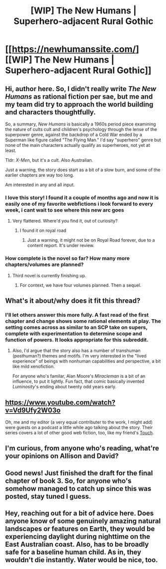#+TITLE: [WIP] The New Humans | Superhero-adjacent Rural Gothic

* [[https://newhumanssite.com/][[WIP] The New Humans | Superhero-adjacent Rural Gothic]]
:PROPERTIES:
:Author: endlessmoth
:Score: 23
:DateUnix: 1591622372.0
:DateShort: 2020-Jun-08
:END:

** Hi, author here. So, I didn't really write /The New Humans/ as rational fiction per sae, but me and my team did try to approach the world building and characters thoughtfully.

So, a summary, /New Humans/ is basically a 1960s period piece examining the nature of cults cult and children's psychology through the lense of the superpower genre, against the backdrop of a Cold War ended by a Superman like figure called "The Flying Man." I'd say "superhero" genre but none of the main characters actually qualify as superheroes, not yet at least.

Tldr: /X-Men/, but it's a cult. Also Australian.

Just a warning, the story does start as a bit of a slow burn, and some of the earlier chapters are way too long.

Am interested in any and all input.
:PROPERTIES:
:Author: Wizard-of-Woah
:Score: 9
:DateUnix: 1591688901.0
:DateShort: 2020-Jun-09
:END:

*** I love this story! I found it a couple of months ago and now it is easily one of my favorite webfictions i look forward to every week, i cant wait to see where this new arc goes
:PROPERTIES:
:Author: Just_some_guy16
:Score: 3
:DateUnix: 1591711520.0
:DateShort: 2020-Jun-09
:END:

**** Very flattered. Where'd you find it, out of curiosity?
:PROPERTIES:
:Author: Wizard-of-Woah
:Score: 2
:DateUnix: 1591712146.0
:DateShort: 2020-Jun-09
:END:

***** I found it on royal road
:PROPERTIES:
:Author: Just_some_guy16
:Score: 1
:DateUnix: 1591832637.0
:DateShort: 2020-Jun-11
:END:

****** Just a warning, it might not be on Royal Road forever, due to a content report. It's under review.
:PROPERTIES:
:Author: Wizard-of-Woah
:Score: 1
:DateUnix: 1591855983.0
:DateShort: 2020-Jun-11
:END:


*** How complete is the novel so far? How many more chapters/volumes are planned?
:PROPERTIES:
:Author: misanthropokemon
:Score: 2
:DateUnix: 1591728784.0
:DateShort: 2020-Jun-09
:END:

**** Third novel is currently finishing up.
:PROPERTIES:
:Author: ThirdMover
:Score: 4
:DateUnix: 1591729904.0
:DateShort: 2020-Jun-09
:END:

***** For context, we have four volumes planned. Then a sequel.
:PROPERTIES:
:Author: Wizard-of-Woah
:Score: 2
:DateUnix: 1591756145.0
:DateShort: 2020-Jun-10
:END:


** What's it about/why does it fit this thread?
:PROPERTIES:
:Author: Chelse-harn
:Score: 7
:DateUnix: 1591628478.0
:DateShort: 2020-Jun-08
:END:

*** I'll let others answer this more fully. A fast read of the first chapter and change shows some rational elements at play. The setting comes across as similar to an SCP take on supers, complete with experimentation to determine scope and function of powers. It looks appropriate for this subreddit.
:PROPERTIES:
:Author: Brell4Evar
:Score: 3
:DateUnix: 1591644315.0
:DateShort: 2020-Jun-08
:END:

**** Also, I'd argue that the story also has a number of transhuman (posthuman?) themes and motifs. I'm very interested in the "lived experience" of beings with nonhuman capabilities and perspective, a bit like mild xenofiction.

For anyone who's familar, Alan Moore's /Miracleman/ is a bit of an influence, to put it lightly. Fun fact, that comic basically invented /Luminosity/'s ending about twenty odd years early.
:PROPERTIES:
:Author: Wizard-of-Woah
:Score: 3
:DateUnix: 1591695828.0
:DateShort: 2020-Jun-09
:END:


** [[https://www.youtube.com/watch?v=Vd9Ufy2W03o]]

Oh, me and my editor (a very equal contributer to the work, I might add) were guests on a podcast a little while ago talking about the story. Their series covers a lot of other good web fiction, too, like my friend's [[https://touchwebserial.com/][Touch]].
:PROPERTIES:
:Author: Wizard-of-Woah
:Score: 2
:DateUnix: 1591713207.0
:DateShort: 2020-Jun-09
:END:


** I'm curious, from anyone who's reading, what're your opinions on Allison and David?
:PROPERTIES:
:Author: Wizard-of-Woah
:Score: 1
:DateUnix: 1591889669.0
:DateShort: 2020-Jun-11
:END:


** Good news! Just finished the draft for the final chapter of book 3. So, for anyone who's somehow managed to catch up since this was posted, stay tuned I guess.
:PROPERTIES:
:Author: Wizard-of-Woah
:Score: 1
:DateUnix: 1592420826.0
:DateShort: 2020-Jun-17
:END:


** Hey, reaching out for a bit of advice here. Does anyone know of some genuinely amazing natural landscapes or features on Earth, they would be experiencing daylight during nighttime on the East Australian coast. Also, has to be broadly safe for a baseline human child. As in, they wouldn't die instantly. Water would be nice, too.
:PROPERTIES:
:Author: Wizard-of-Woah
:Score: 1
:DateUnix: 1593104761.0
:DateShort: 2020-Jun-25
:END:
